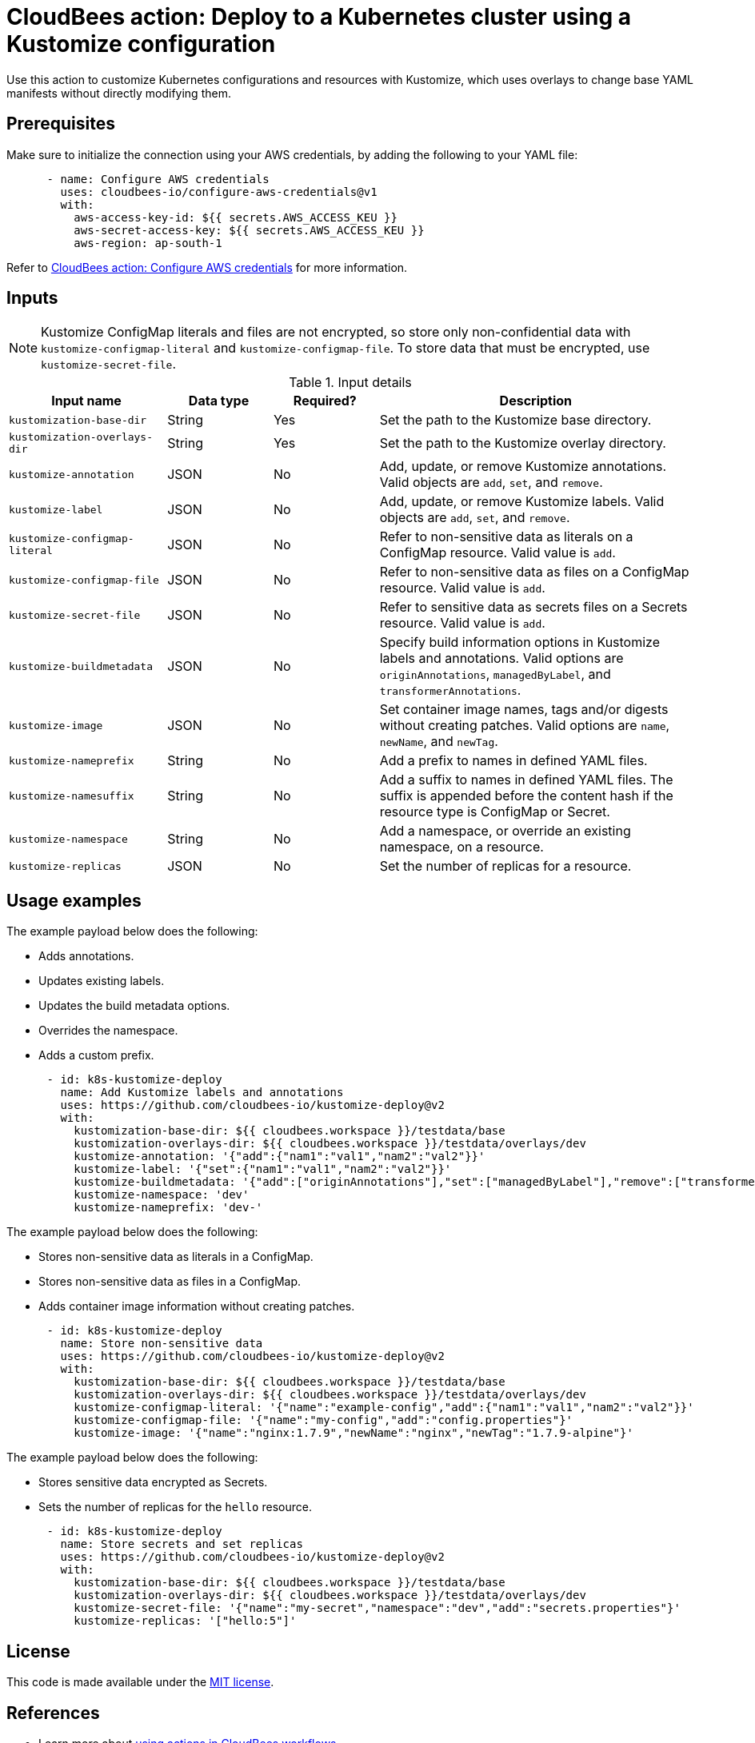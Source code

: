 = CloudBees action: Deploy to a Kubernetes cluster using a Kustomize configuration

Use this action to customize Kubernetes configurations and resources with Kustomize, which uses overlays to change base YAML manifests without directly modifying them.

== Prerequisites

Make sure to initialize the connection using your AWS credentials, by adding the following to your YAML file:

[source,yaml]
----
      - name: Configure AWS credentials
        uses: cloudbees-io/configure-aws-credentials@v1
        with:
          aws-access-key-id: ${{ secrets.AWS_ACCESS_KEU }}
          aws-secret-access-key: ${{ secrets.AWS_ACCESS_KEU }}
          aws-region: ap-south-1
----

Refer to link:https://github.com/cloudbees-io/configure-aws-credentials[CloudBees action: Configure AWS credentials] for more information.

== Inputs

NOTE: Kustomize ConfigMap literals and files are not encrypted, so store only non-confidential data with `kustomize-configmap-literal` and `kustomize-configmap-file`.
To store data that must be encrypted, use `kustomize-secret-file`.

[cols="3a,2a,2a,6a",options="header"]
.Input details
|===

| Input name
| Data type
| Required?
| Description

| `kustomization-base-dir`
| String
| Yes
| Set the path to the Kustomize base directory.

| `kustomization-overlays-dir`
| String
| Yes
| Set the path to the Kustomize overlay directory.

| `kustomize-annotation`
| JSON
| No
| Add, update, or remove Kustomize annotations.
Valid objects are `add`, `set`, and `remove`.

| `kustomize-label`
| JSON
| No
| Add, update, or remove Kustomize labels.
Valid objects are `add`, `set`, and `remove`.

| `kustomize-configmap-literal`
| JSON
| No
| Refer to non-sensitive data as literals on a ConfigMap resource.
Valid value is `add`.

| `kustomize-configmap-file`
| JSON
| No
| Refer to non-sensitive data as files on a ConfigMap resource.
Valid value is `add`.

| `kustomize-secret-file`
| JSON
| No
| Refer to sensitive data as secrets files on a Secrets resource.
Valid value is `add`.

| `kustomize-buildmetadata`
| JSON
| No
| Specify build information options in Kustomize labels and annotations.
Valid options are `originAnnotations`, `managedByLabel`, and `transformerAnnotations`.

| `kustomize-image`
| JSON
| No
| Set container image names, tags and/or digests without creating patches.
Valid options are `name`, `newName`, and `newTag`.

| `kustomize-nameprefix`
| String
| No
| Add a prefix to names in defined YAML files.

| `kustomize-namesuffix`
| String
| No
| Add a suffix to names in defined YAML files.
The suffix is appended before the content hash if the resource type is ConfigMap or Secret.

| `kustomize-namespace`
| String
| No
| Add a namespace, or override an existing namespace, on a resource.

| `kustomize-replicas`
| JSON
| No
| Set the number of replicas for a resource.

|===

== Usage examples

The example payload below does the following:

* Adds annotations.
* Updates existing labels.
* Updates the build metadata options.
* Overrides the namespace.
* Adds a custom prefix.

[source,yaml]
----

      - id: k8s-kustomize-deploy
        name: Add Kustomize labels and annotations
        uses: https://github.com/cloudbees-io/kustomize-deploy@v2
        with:
          kustomization-base-dir: ${{ cloudbees.workspace }}/testdata/base
          kustomization-overlays-dir: ${{ cloudbees.workspace }}/testdata/overlays/dev
          kustomize-annotation: '{"add":{"nam1":"val1","nam2":"val2"}}'
          kustomize-label: '{"set":{"nam1":"val1","nam2":"val2"}}'
          kustomize-buildmetadata: '{"add":["originAnnotations"],"set":["managedByLabel"],"remove":["transformerAnnotations"]}'
          kustomize-namespace: 'dev'
          kustomize-nameprefix: 'dev-'
----

The example payload below does the following:

* Stores non-sensitive data as literals in a ConfigMap.
* Stores non-sensitive data as files in a ConfigMap.
* Adds container image information without creating patches.

[source,yaml]
----

      - id: k8s-kustomize-deploy
        name: Store non-sensitive data
        uses: https://github.com/cloudbees-io/kustomize-deploy@v2
        with:
          kustomization-base-dir: ${{ cloudbees.workspace }}/testdata/base
          kustomization-overlays-dir: ${{ cloudbees.workspace }}/testdata/overlays/dev
          kustomize-configmap-literal: '{"name":"example-config","add":{"nam1":"val1","nam2":"val2"}}'
          kustomize-configmap-file: '{"name":"my-config","add":"config.properties"}'
          kustomize-image: '{"name":"nginx:1.7.9","newName":"nginx","newTag":"1.7.9-alpine"}'
----

The example payload below does the following:

* Stores sensitive data encrypted as Secrets.
* Sets the number of replicas for the `hello` resource.

[source,yaml]
----

      - id: k8s-kustomize-deploy
        name: Store secrets and set replicas
        uses: https://github.com/cloudbees-io/kustomize-deploy@v2
        with:
          kustomization-base-dir: ${{ cloudbees.workspace }}/testdata/base
          kustomization-overlays-dir: ${{ cloudbees.workspace }}/testdata/overlays/dev
          kustomize-secret-file: '{"name":"my-secret","namespace":"dev","add":"secrets.properties"}'
          kustomize-replicas: '["hello:5"]'

----

== License

This code is made available under the 
link:https://opensource.org/license/mit/[MIT license].

== References

* Learn more about link:https://docs.cloudbees.com/docs/cloudbees-platform/latest/actions[using actions in CloudBees workflows].
* Learn about link:https://docs.cloudbees.com/docs/cloudbees-platform/latest/[the CloudBees platform].
